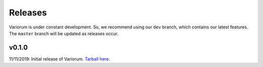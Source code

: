 .. # Copyright 2019 Lawrence Livermore National Security, LLC and other
.. # Variorum Project Developers. See the top-level LICENSE file for details.
.. #
.. # SPDX-License-Identifier: MIT


Releases
========

Variorum is under constant development. So, we recommend using our ``dev``
branch, which contains our latest features. The ``master`` branch will be
updated as releases occur.

v0.1.0
------

11/11/2019: Initial release of Variorum. `Tarball here <https://github.com/LLNL/variorum/archive/v0.1.0.tar.gz>`_.
